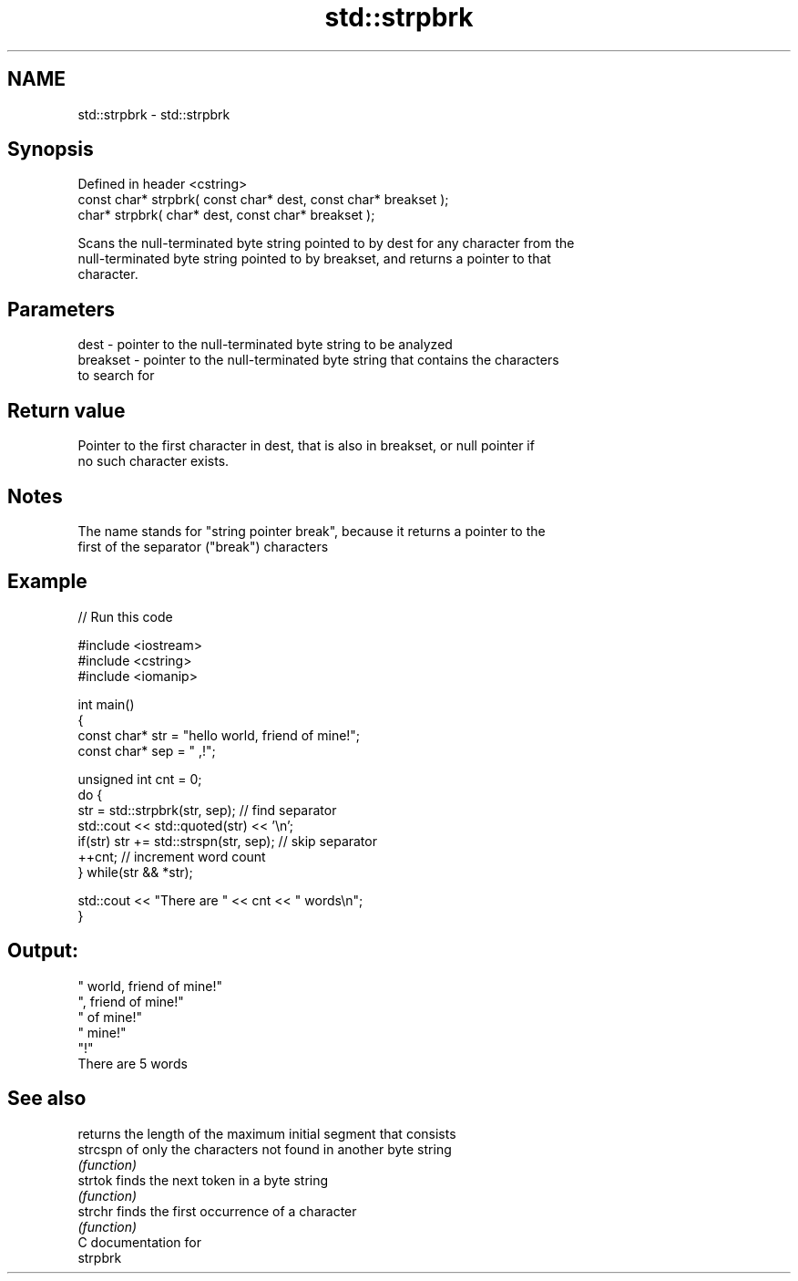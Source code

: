 .TH std::strpbrk 3 "2018.03.28" "http://cppreference.com" "C++ Standard Libary"
.SH NAME
std::strpbrk \- std::strpbrk

.SH Synopsis
   Defined in header <cstring>
   const char* strpbrk( const char* dest, const char* breakset );
       char* strpbrk(       char* dest, const char* breakset );

   Scans the null-terminated byte string pointed to by dest for any character from the
   null-terminated byte string pointed to by breakset, and returns a pointer to that
   character.

.SH Parameters

   dest     - pointer to the null-terminated byte string to be analyzed
   breakset - pointer to the null-terminated byte string that contains the characters
              to search for

.SH Return value

   Pointer to the first character in dest, that is also in breakset, or null pointer if
   no such character exists.

.SH Notes

   The name stands for "string pointer break", because it returns a pointer to the
   first of the separator ("break") characters

.SH Example

   
// Run this code

 #include <iostream>
 #include <cstring>
 #include <iomanip>
  
 int main()
 {
     const char* str = "hello world, friend of mine!";
     const char* sep = " ,!";
  
     unsigned int cnt = 0;
     do {
        str = std::strpbrk(str, sep); // find separator
        std::cout << std::quoted(str) << '\\n';
        if(str) str += std::strspn(str, sep); // skip separator
        ++cnt; // increment word count
     } while(str && *str);
  
     std::cout << "There are " << cnt << " words\\n";
 }

.SH Output:

 " world, friend of mine!"
 ", friend of mine!"
 " of mine!"
 " mine!"
 "!"
 There are 5 words

.SH See also

           returns the length of the maximum initial segment that consists
   strcspn of only the characters not found in another byte string
           \fI(function)\fP 
   strtok  finds the next token in a byte string
           \fI(function)\fP 
   strchr  finds the first occurrence of a character
           \fI(function)\fP 
   C documentation for
   strpbrk
